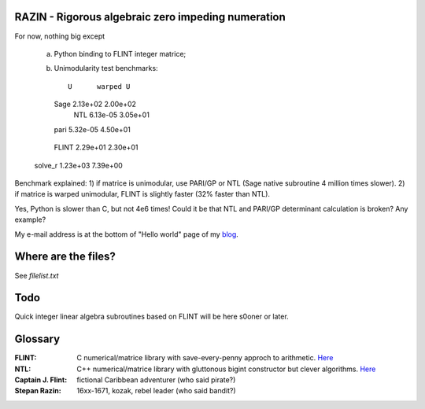 RAZIN - Rigorous algebraic zero impeding numeration
=====

For now, nothing big except
 
 a) Python binding to FLINT integer matrice;
 b) Unimodularity test benchmarks::
 
             U      warped U
    Sage  2.13e+02  2.00e+02
     NTL  6.13e-05  3.05e+01
    pari  5.32e-05  4.50e+01
   FLINT  2.29e+01  2.30e+01
 solve_r  1.23e+03  7.39e+00

Benchmark explained: 
1) if matrice is unimodular, use PARI/GP or NTL (Sage native subroutine 4 million times slower).
2) if matrice is warped unimodular, FLINT is slightly faster (32% faster than NTL).

Yes, Python is slower than C, but not 4e6 times! Could it be that NTL and PARI/GP determinant calculation is broken? Any example?

My e-mail address is at the bottom of "Hello world" page of my `blog <http://tiny.cc/DKryskov>`_.

Where are the files?
====================
See *filelist.txt*

Todo
====
Quick integer linear algebra subroutines based on FLINT will be here s0oner or later. 

Glossary
========
:FLINT:
    C numerical/matrice library with save-every-penny approch to arithmetic. `Here <http://www.flintlib.org/>`_
:NTL:
    C++ numerical/matrice library with gluttonous bigint constructor but clever algorithms. `Here
    <http://shoup.net/ntl/>`_
:Captain J. Flint: 
    fictional Caribbean adventurer (who said pirate?)
:Stepan Razin: 
    16xx-1671, kozak, rebel leader (who said bandit?)
